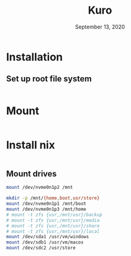 #+TITLE: Kuro
#+DATE:  September 13, 2020

* Installation
** Set up root file system
#+BEGIN_SRC sh
#+END_SRC

* Mount
#+BEGIN_SRC sh
#+END_SRC

* Install nix
#+BEGIN_SRC sh
#+END_SRC



** Mount drives
#+BEGIN_SRC sh
mount /dev/nvme0n1p2 /mnt

mkdir -p /mnt/{home,boot,usr/store}
mount /dev/nvme0n1p1 /mnt/boot
mount /dev/nvme0n1p3 /mnt/home
# mount -t zfs {usr,/mnt/usr}/backup
# mount -t zfs {usr,/mnt/usr}/media
# mount -t zfs {usr,/mnt/usr}/share
# mount -t zfs {usr,/mnt/usr}/local
mount /dev/sda1 /usr/vm/windows
mount /dev/sdb1 /usr/vm/macos
mount /dev/sdc2 /usr/store
#+END_SRC
